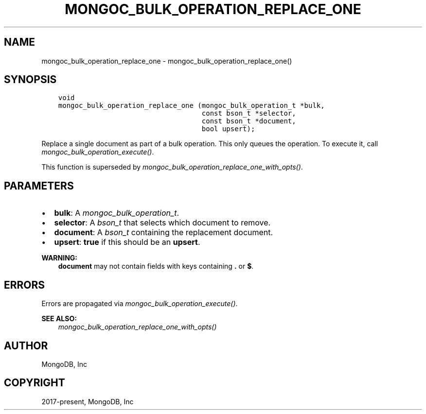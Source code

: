.\" Man page generated from reStructuredText.
.
.
.nr rst2man-indent-level 0
.
.de1 rstReportMargin
\\$1 \\n[an-margin]
level \\n[rst2man-indent-level]
level margin: \\n[rst2man-indent\\n[rst2man-indent-level]]
-
\\n[rst2man-indent0]
\\n[rst2man-indent1]
\\n[rst2man-indent2]
..
.de1 INDENT
.\" .rstReportMargin pre:
. RS \\$1
. nr rst2man-indent\\n[rst2man-indent-level] \\n[an-margin]
. nr rst2man-indent-level +1
.\" .rstReportMargin post:
..
.de UNINDENT
. RE
.\" indent \\n[an-margin]
.\" old: \\n[rst2man-indent\\n[rst2man-indent-level]]
.nr rst2man-indent-level -1
.\" new: \\n[rst2man-indent\\n[rst2man-indent-level]]
.in \\n[rst2man-indent\\n[rst2man-indent-level]]u
..
.TH "MONGOC_BULK_OPERATION_REPLACE_ONE" "3" "Apr 04, 2023" "1.23.3" "libmongoc"
.SH NAME
mongoc_bulk_operation_replace_one \- mongoc_bulk_operation_replace_one()
.SH SYNOPSIS
.INDENT 0.0
.INDENT 3.5
.sp
.nf
.ft C
void
mongoc_bulk_operation_replace_one (mongoc_bulk_operation_t *bulk,
                                   const bson_t *selector,
                                   const bson_t *document,
                                   bool upsert);
.ft P
.fi
.UNINDENT
.UNINDENT
.sp
Replace a single document as part of a bulk operation. This only queues the operation. To execute it, call \fI\%mongoc_bulk_operation_execute()\fP\&.
.sp
This function is superseded by \fI\%mongoc_bulk_operation_replace_one_with_opts()\fP\&.
.SH PARAMETERS
.INDENT 0.0
.IP \(bu 2
\fBbulk\fP: A \fI\%mongoc_bulk_operation_t\fP\&.
.IP \(bu 2
\fBselector\fP: A \fI\%bson_t\fP that selects which document to remove.
.IP \(bu 2
\fBdocument\fP: A \fI\%bson_t\fP containing the replacement document.
.IP \(bu 2
\fBupsert\fP: \fBtrue\fP if this should be an \fBupsert\fP\&.
.UNINDENT
.sp
\fBWARNING:\fP
.INDENT 0.0
.INDENT 3.5
\fBdocument\fP may not contain fields with keys containing \fB\&.\fP or \fB$\fP\&.
.UNINDENT
.UNINDENT
.SH ERRORS
.sp
Errors are propagated via \fI\%mongoc_bulk_operation_execute()\fP\&.
.sp
\fBSEE ALSO:\fP
.INDENT 0.0
.INDENT 3.5
.nf
\fI\%mongoc_bulk_operation_replace_one_with_opts()\fP
.fi
.sp
.UNINDENT
.UNINDENT
.SH AUTHOR
MongoDB, Inc
.SH COPYRIGHT
2017-present, MongoDB, Inc
.\" Generated by docutils manpage writer.
.
